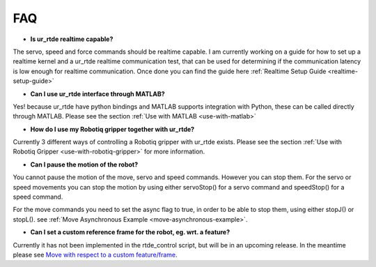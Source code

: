 ***
FAQ
***
* **Is ur_rtde realtime capable?**

The servo, speed and force commands should be realtime capable. I am currently working on
a guide for how to set up a realtime kernel and a ur_rtde realtime communication test, that can be used for
determining if the communication latency is low enough for realtime communication. Once done you can find the guide
here :ref:`Realtime Setup Guide <realtime-setup-guide>`

* **Can I use ur_rtde interface through MATLAB?**

Yes! because ur_rtde have python bindings and MATLAB supports integration with Python,
these can be called directly through MATLAB. Please see the section :ref:`Use with MATLAB <use-with-matlab>`

* **How do I use my Robotiq gripper together with ur_rtde?**

Currently 3 different ways of controlling a Robotiq gripper with ur_rtde exists. Please see the section
:ref:`Use with Robotiq Gripper <use-with-robotiq-gripper>` for more information.

* **Can I pause the motion of the robot?**

You cannot pause the motion of the move, servo and speed commands. However you can stop them. For the servo or speed movements
you can stop the motion by using either servoStop() for a servo command and speedStop() for a speed
command.

For the move commands you need to set the async flag to true, in order to be able to stop them, using either
stopJ() or stopL(). see :ref:`Move Asynchronous Example <move-asynchronous-example>`.

* **Can I set a custom reference frame for the robot, eg. wrt. a feature?**

Currently it has not been implemented in the rtde_control script, but will be in an upcoming release. In the meantime please see
`Move with respect to a custom feature/frame <https://www.universal-robots.com/how-tos-and-faqs/how-to/ur-how-tos/urscript-move-with-respect-to-a-custom-featureframe-20115/>`_.